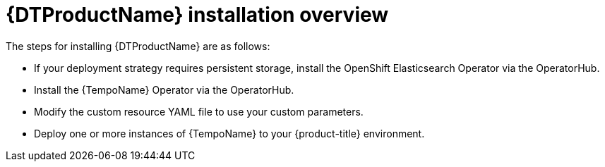 // Module included in the following assemblies:
//
// * distr_tracing_tempo/distr-tracing-tempo-installing.adoc

:_content-type: CONCEPT
[id="distr-tracing-tempo-install-overview_{context}"]
= {DTProductName} installation overview

The steps for installing {DTProductName} are as follows:


* If your deployment strategy requires persistent storage, install the OpenShift Elasticsearch Operator via the OperatorHub.

* Install the {TempoName} Operator via the OperatorHub.

* Modify the custom resource YAML file to use your custom parameters.

* Deploy one or more instances of {TempoName} to your {product-title} environment.
